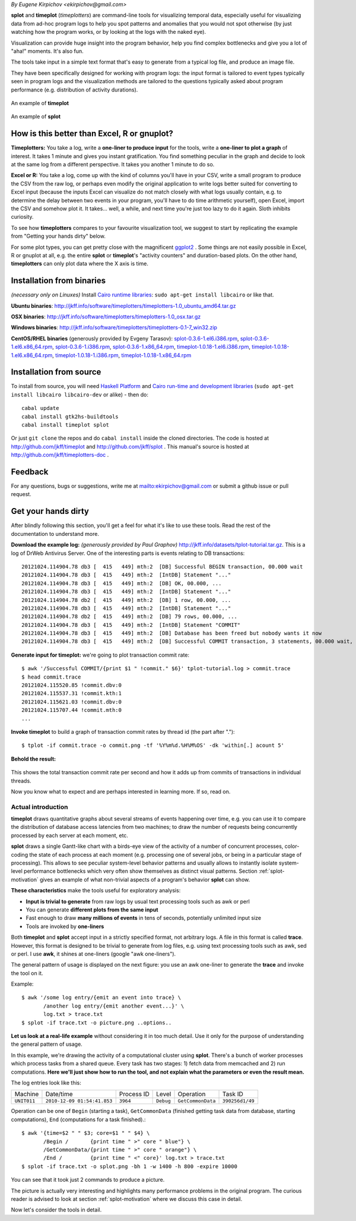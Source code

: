 *By Eugene Kirpichov <ekirpichov@gmail.com>*

**splot** and **timeplot** (*timeplotters*) are command-line tools for visualizing temporal data, especially useful for visualizing data from ad-hoc program logs to help you spot patterns and anomalies that you would not spot otherwise (by just watching how the program works, or by looking at the logs with the naked eye).

Visualization can provide huge insight into the program behavior, help you find complex bottlenecks and give you a lot of "aha!" moments. It's also fun.

The tools take input in a simple text format that's easy to generate from a typical log file, and produce an image file.

They have been specifically designed for working with program logs: the input format is tailored to event types typically seen in program logs and the visualization methods are tailored to the questions typically asked about program performance (e.g. distribution of activity durations).

.. figure:: pics/tplot/graphov-txcommit-bythread.png  
  :width: 40%
  :align: center                                      
                                                      
  An example of **timeplot**                          
.. figure:: pics/splot/splot-main-example.png
  :width: 40%                               
  :align: center                             
                                             
  An example of **splot**                    



How is this better than Excel, R or gnuplot?
^^^^^^^^^^^^^^^^^^^^^^^^^^^^^^^^^^^^^^^^^^^^

**Timeplotters:** You take a log, write a **one-liner to produce input** for the tools, write a **one-liner to plot a graph** of interest. It takes 1 minute and gives you instant gratification. You find something peculiar in the graph and decide to look at the same log from a different perspective. It takes you another 1 minute to do so.

**Excel or R:** You take a log, come up with the kind of columns you'll have in your CSV, write a small program to produce the CSV from the raw log, or perhaps even modify the original application to write logs better suited for converting to Excel input (because the inputs Excel can visualize do not match closely with what logs usually contain, e.g. to determine the delay between two events in your program, you'll have to do time arithmetic yourself), open Excel, import the CSV and somehow plot it. It takes... well, a while, and next time you're just too lazy to do it again. Sloth inhibits curiosity.

To see how **timeplotters** compares to your favourite visualization tool, we suggest to start by replicating the example from "Getting your hands dirty" below.

For some plot types, you can get pretty close with the magnificent `ggplot2 <http://ggplot2.org/>`_ . Some things are not easily possible in Excel, R or gnuplot at all, e.g. the entire **splot** or **timeplot**'s "activity counters" and duration-based plots. On the other hand, **timeplotters** can only plot data where the X axis is time.

Installation from binaries
^^^^^^^^^^^^^^^^^^^^^^^^^^
*(necessary only on Linuxes)* Install `Cairo runtime libraries <http://cairographics.org/>`_: ``sudo apt-get install libcairo`` or like that.

**Ubuntu binaries**: http://jkff.info/software/timeplotters/timeplotters-1.0_ubuntu_amd64.tar.gz

**OSX binaries**: http://jkff.info/software/timeplotters/timeplotters-1.0_osx.tar.gz

**Windows binaries**: http://jkff.info/software/timeplotters/timeplotters-0.1-7_win32.zip

**CentOS/RHEL binaries** (generously provided by Evgeny Tarasov): `splot-0.3.6-1.el6.i386.rpm <http://jkff.info/software/timeplotters/splot-0.3.6-1.el6.i386.rpm>`_, `splot-0.3.6-1.el6.x86_64.rpm <http://jkff.info/software/timeplotters/splot-0.3.6-1.el6.x86_64.rpm>`_, `splot-0.3.6-1.i386.rpm <http://jkff.info/software/timeplotters/splot-0.3.6-1.i386.rpm>`_, `splot-0.3.6-1.x86_64.rpm <http://jkff.info/software/timeplotters/splot-0.3.6-1.x86_64.rpm>`_, `timeplot-1.0.18-1.el6.i386.rpm <http://jkff.info/software/timeplotters/timeplot-1.0.18-1.el6.i386.rpm>`_, `timeplot-1.0.18-1.el6.x86_64.rpm <http://jkff.info/software/timeplotters/timeplot-1.0.18-1.el6.x86_64.rpm>`_, `timeplot-1.0.18-1.i386.rpm <http://jkff.info/software/timeplotters/timeplot-1.0.18-1.i386.rpm>`_, `timeplot-1.0.18-1.x86_64.rpm <http://jkff.info/software/timeplotters/timeplot-1.0.18-1.x86_64.rpm>`_

Installation from source
^^^^^^^^^^^^^^^^^^^^^^^^
To install from source, you will need `Haskell Platform <http://hackage.haskell.org/platform/>`_ and `Cairo run-time and development libraries <http://cairographics.org/>`_ (``sudo apt-get install libcairo libcairo-dev`` or alike) - then do::

  cabal update
  cabal install gtk2hs-buildtools
  cabal install timeplot splot

Or just ``git clone`` the repos and do ``cabal install`` inside the cloned directories. The code is hosted at http://github.com/jkff/timeplot and http://github.com/jkff/splot . This manual's source is hosted at http://github.com/jkff/timeplotters-doc .

Feedback
^^^^^^^^
For any questions, bugs or suggestions, write me at mailto:ekirpichov@gmail.com or submit a github issue or pull request. 

Get your hands dirty
^^^^^^^^^^^^^^^^^^^^
After blindly following this section, you'll get a feel for what it's like to use these tools. Read the rest of the documentation to understand more.

**Download the example log:** *(generously provided by Paul Graphov)* http://jkff.info/datasets/tplot-tutorial.tar.gz. This is a log of DrWeb Antivirus Server. One of the interesting parts is events relating to DB transactions::

    20121024.114904.78 db3 [  415   449] mth:2  [DB] Successful BEGIN transaction, 00.000 wait
    20121024.114904.78 db3 [  415   449] mth:2  [IntDB] Statement "..."
    20121024.114904.78 db3 [  415   449] mth:2  [DB] OK, 00.000, ...
    20121024.114904.78 db3 [  415   449] mth:2  [IntDB] Statement "..."
    20121024.114904.78 db2 [  415   449] mth:2  [DB] 1 row, 00.000, ...
    20121024.114904.78 db3 [  415   449] mth:2  [IntDB] Statement "..."
    20121024.114904.78 db2 [  415   449] mth:2  [DB] 79 rows, 00.000, ...
    20121024.114904.78 db3 [  415   449] mth:2  [IntDB] Statement "COMMIT"
    20121024.114904.78 db3 [  415   449] mth:2  [DB] Database has been freed but nobody wants it now 
    20121024.114904.78 db3 [  415   449] mth:2  [DB] Successful COMMIT transaction, 3 statements, 00.000 wait, 00.000 execute, 00.000 commit

**Generate input for timeplot:** we're going to plot transaction commit rate::

    $ awk '/Successful COMMIT/{print $1 " !commit." $6}' tplot-tutorial.log > commit.trace
    $ head commit.trace
    20121024.115520.85 !commit.dbv:0
    20121024.115537.31 !commit.kth:1
    20121024.115621.03 !commit.dbv:0
    20121024.115707.44 !commit.mth:0
    ...

**Invoke timeplot** to build a graph of transaction commit rates by thread id (the part after ".")::

   $ tplot -if commit.trace -o commit.png -tf '%Y%m%d.%H%M%OS' -dk 'within[.] acount 5'

**Behold the result:**

.. figure:: pics/tplot/get-hands-dirty.png
  :align: center

This shows the total transaction commit rate per second and how it adds up from commits of transactions in individual threads.

Now you know what to expect and are perhaps interested in learning more. If so, read on.

.. _introduction:

Actual introduction
===================

**timeplot** draws quantitative graphs about several streams of events happening over time, e.g. you can use it to compare the distribution of database access latencies from two machines; to draw the number of requests being concurrently processed by each server at each moment, etc.

.. image:: pics/tplot/tplot-motivating-example.png
  :align: center

**splot** draws a single Gantt-like chart with a birds-eye view of the activity of a number of concurrent processes, color-coding the state of each process at each moment (e.g. processing one of several jobs, or being in a particular stage of processing). This allows to see peculiar system-level behavior patterns and usually allows to instantly isolate system-level performance bottlenecks which very often show themselves as distinct visual patterns. Section :ref:`splot-motivation` gives an example of what non-trivial aspects of a program's behavior **splot** can show.

.. image:: pics/splot/splot-main-example.png
  :width: 50%
  :align: center

**These characteristics** make the tools useful for exploratory analysis:

* **Input is trivial to generate** from raw logs by usual text processing tools such as awk or perl
* You can generate **different plots from the same input**
* Fast enough to draw **many millions of events** in tens of seconds, potentially unlimited input size
* Tools are invoked by **one-liners**


Both **timeplot** and **splot** accept input in a strictly specified format, not arbitrary logs. A file in this format is called **trace**. However, this format is designed to be trivial to generate from log files, e.g. using text processing tools such as awk, sed or perl. I use **awk**, it shines at one-liners (google "awk one-liners").

The general pattern of usage is displayed on the next figure: you use an awk one-liner to generate the **trace** and invoke the tool on it.

.. image:: general-usage.png
  :width: 50%
  :align: center

Example: ::

    $ awk '/some log entry/{emit an event into trace} \
           /another log entry/{emit another event...}' \
           log.txt > trace.txt
    $ splot -if trace.txt -o picture.png ..options..


**Let us look at a real-life example** without considering it in too much detail. Use it only for the purpose of understanding the general pattern of usage.

In this example, we're drawing the activity of a computational cluster using **splot**. There's a bunch of worker processes which process tasks from a shared queue. Every task has two stages: 1) fetch data from memcached and 2) run computations. **Here we'll just show how to run the tool, and not explain what the parameters or even the result mean.**

The log entries look like this:

+------------+-----------------------------+------------+-----------+------------------+---------------+
|Machine     | Date/time                   | Process ID | Level     | Operation        | Task ID       |
+------------+-----------------------------+------------+-----------+------------------+---------------+
|``UNIT011`` | ``2010-12-09 01:54:41.853`` | ``3964``   | ``Debug`` | ``GetCommonData``|``390256d1/49``|
+------------+-----------------------------+------------+-----------+------------------+---------------+

Operation can be one of ``Begin`` (starting a task), ``GetCommonData`` (finished getting task data from database, starting computations), ``End`` (computations for a task finished).::

    $ awk '{time=$2 " " $3; core=$1 " " $4} \
           /Begin /       {print time " >" core " blue"} \
           /GetCommonData/{print time " >" core " orange"} \
           /End /         {print time " <" core}' log.txt > trace.txt
    $ splot -if trace.txt -o splot.png -bh 1 -w 1400 -h 800 -expire 10000

.. image:: pics/splot/splot-main-example.png
  :width: 80%
  :align: center

You can see that it took just 2 commands to produce a picture.

The picture is actually very interesting and highlights many performance problems in the original program. The curious reader is advised to look at section :ref:`splot-motivation` where we discuss this case in detail.

Now let's consider the tools in detail.
